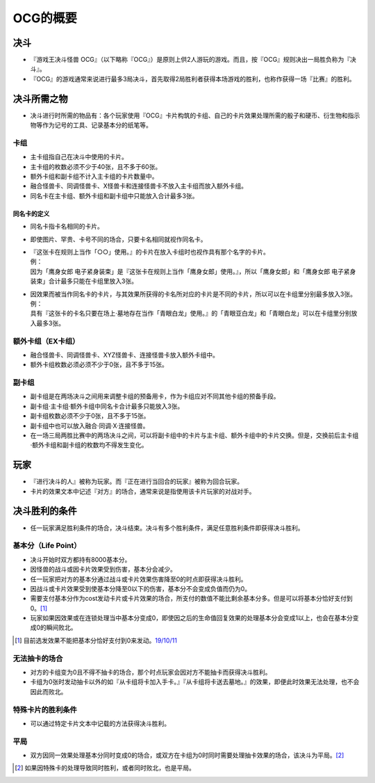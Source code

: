 ============
OCG的概要
============

决斗
=======

- 『游戏王决斗怪兽 OCG』（以下略称『OCG』）是原则上供2人游玩的游戏。而且，按『OCG』规则决出一局胜负称为『决斗』。
- 『OCG』的游戏通常来说进行最多3局决斗，首先取得2局胜利者获得本场游戏的胜利，也称作获得一场『比赛』的胜利。

决斗所需之物
===============

- 决斗进行时所需的物品有：各个玩家使用『OCG』卡片构筑的卡组、自己的卡片效果处理所需的骰子和硬币、衍生物和指示物等作为记号的工具、记录基本分的纸笔等。

卡组
--------

- 主卡组指自己在决斗中使用的卡片。
- 主卡组的枚数必须不少于40张，且不多于60张。
- 额外卡组和副卡组不计入主卡组的卡片数量中。
- 融合怪兽卡、同调怪兽卡、X怪兽卡和连接怪兽卡不放入主卡组而放入额外卡组。
- 同名卡在主卡组、额外卡组和副卡组中只能放入合计最多3张。

同名卡的定义
****************

- 同名卡指卡名相同的卡片。
- 即使图片、罕贵、卡号不同的场合，只要卡名相同就视作同名卡。

- | 『这张卡在规则上当作「○○」使用。』的卡片在放入卡组时也视作具有那个名字的卡片。
  | 例：
  | 因为「鹰身女郎 电子紧身装束」是『这张卡在规则上当作「鹰身女郎」使用。』，所以「鹰身女郎」和「鹰身女郎 电子紧身装束」合计最多只能在卡组里放入3张。

- | 因效果而被当作同名卡的卡片，与其效果所获得的卡名所对应的卡片是不同的卡片，所以可以在卡组里分别最多放入3张。
  | 例：
  | 具有『这张卡的卡名只要在场上·墓地存在当作「青眼白龙」使用。』的「青眼亚白龙」和「青眼白龙」可以在卡组里分别放入最多3张。

额外卡组（EX卡组）
-------------------

- 融合怪兽卡、同调怪兽卡、XYZ怪兽卡、连接怪兽卡放入额外卡组中。
- 额外卡组枚数必须必须不少于0张，且不多于15张。

副卡组
---------

- 副卡组是在两场决斗之间用来调整卡组的预备用卡，作为卡组应对不同其他卡组的预备手段。
- 副卡组·主卡组·额外卡组中同名卡合计最多只能放入3张。
- 副卡组枚数必须不少于0张，且不多于15张。
- 副卡组中也可以放入融合·同调·X·连接怪兽。
- 在一场三局两胜比赛中的两场决斗之间，可以将副卡组中的卡片与主卡组、额外卡组中的卡片交换。但是，交换前后主卡组·额外卡组和副卡组的枚数均不得发生变化。

玩家
========

- 『进行决斗的人』被称为玩家。而『正在进行当回合的玩家』被称为回合玩家。
- 卡片的效果文本中记述『对方』的场合，通常来说是指使用该卡片玩家的对战对手。

决斗胜利的条件
=================

- 任一玩家满足胜利条件的场合，决斗结束。决斗有多个胜利条件，满足任意胜利条件即获得决斗胜利。

基本分（Life Point）
------------------------

- 决斗开始时双方都持有8000基本分。
- 因怪兽的战斗或因卡片效果受到伤害，基本分会减少。
- 任一玩家把对方的基本分通过战斗或卡片效果伤害降至0的时点即获得决斗胜利。
- 因战斗或卡片效果受到使基本分降至0以下的伤害，基本分不会变成负值而仍为0。
- 需要支付基本分作为cost发动卡片或卡片效果的场合，所支付的数值不能比剩余基本分多。但是可以将基本分恰好支付到0。[#]_
- 玩家如果因效果或在连锁处理当中基本分变成0，即使因之后的生命值回复效果的处理基本分会变成1以上，也会在基本分变成0的瞬间败北。

.. [#] 目前选发效果不能把基本分恰好支付到0来发动。\ `19/10/11 <https://yugioh-wiki.net/index.php?%A1%D4%B8%A1%B1%DC%A1%D5#faq>`__

无法抽卡的场合
-----------------

- 对方的卡组变为0且不得不抽卡的场合，那个时点玩家会因对方不能抽卡而获得决斗胜利。
- 卡组为0张时发动抽卡以外的如『从卡组将卡加入手卡。』『从卡组将卡送去墓地。』的效果，即便此时效果无法处理，也不会因此而败北。

特殊卡片的胜利条件
--------------------

- 可以通过特定卡片文本中记载的方法获得决斗胜利。

平局
--------

- 双方因同一效果处理基本分同时变成0的场合，或双方在卡组为0时同时需要处理抽卡效果的场合，该决斗为平局。[#]_

.. [#] 如果因特殊卡的处理导致同时胜利，或者同时败北，也是平局。
